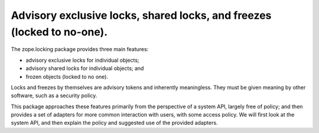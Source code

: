 =======================================================================
Advisory exclusive locks, shared locks, and freezes (locked to no-one).
=======================================================================

The zope.locking package provides three main features:

- advisory exclusive locks for individual objects;

- advisory shared locks for individual objects; and

- frozen objects (locked to no one).

Locks and freezes by themselves are advisory tokens and inherently
meaningless.  They must be given meaning by other software, such as a security
policy.

This package approaches these features primarily from the perspective of a
system API, largely free of policy; and then provides a set of adapters for
more common interaction with users, with some access policy.  We will first
look at the system API, and then explain the policy and suggested use of the
provided adapters.
